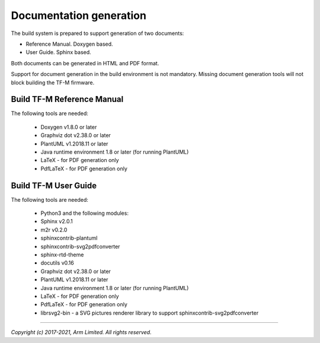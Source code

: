 ########################
Documentation generation
########################

The build system is prepared to support generation of two documents:

- Reference Manual. Doxygen based.
- User Guide. Sphinx based.

Both documents can be generated in HTML and PDF format.

Support for document generation in the build environment is not mandatory.
Missing document generation tools will not block building the TF-M firmware.

***************************
Build TF-M Reference Manual
***************************

The following tools are needed:

    - Doxygen v1.8.0 or later
    - Graphviz dot v2.38.0 or later
    - PlantUML v1.2018.11 or later
    - Java runtime environment 1.8 or later (for running PlantUML)
    - LaTeX - for PDF generation only
    - PdfLaTeX - for PDF generation only

.. tabs::

    .. group-tab:: Linux

        1. Set-up the needed tools and environment:

        .. code-block:: bash

            sudo apt-get install -y doxygen graphviz default-jre
            mkdir ~/plantuml
            curl -L http://sourceforge.net/projects/plantuml/files/plantuml.jar/download --output ~/plantuml/plantuml.jar
            export PLANTUML_JAR_PATH=~/plantuml/plantuml.jar

            # For PDF generation
            sudo apt-get install -y doxygen-latex

        2. Currently, there are two ways of building TF-M reference manual:

            - Using the CMake build system as custom targets

            .. code-block:: bash

                cd <TF-M base folder>
                cmake -S . -B cmake_doc -DTFM_PLATFORM=arm/mps2/an521
                cmake --build cmake_doc -- tfm_docs_refman_html tfm_docs_refman_pdf

            The documentation files will be available under the directory ``cmake_doc/docs/reference_manual``.

            - Manually using the appropriate tools (`sphinx-build`_/ `Doxygen`_)

            .. code-block:: bash

                # Build the documentation from build_docs directory
                cd <TF-M base folder>
                mkdir build_docs
                cp docs/conf.py build_docs/conf.py
                cd build_docs
                sphinx-build ./ user_guide

                # Build the documentation from a custom location
                # setting the build_docs as input

                # Note that using this method will still generate the reference manual
                # to the  <TF-M base folder>/build_docs/reference_manual
                cd <TF-M base folder>/<OTHER_DIR>/<OTHER_DIR2>
                sphinx-build  <TF-M base folder>/build_docs/ <DESIRED_OUTPUT_DIR>

            .. Note::

                Invoking Sphinx-build will build both user_guide and
                reference_manual targets.

    .. group-tab:: Windows

        1. Download and install the following tools:

        - `Doxygen 1.8.8 <https://sourceforge.net/projects/doxygen/files/snapshots/doxygen-1.8-svn/windows/doxygenw20140924_1_8_8.zip/download>`__
        - `Graphviz 2.38 <https://graphviz.gitlab.io/_pages/Download/windows/graphviz-2.38.msi>`__
        - The Java runtime is part of the Arm DS installation or can be
          downloaded from `here <https://www.java.com/en/download/>`__
        - `PlantUML <http://sourceforge.net/projects/plantuml/files/plantuml.jar/download>`__
        -  `MikTeX <https://miktex.org/download>`__ - for PDF generation only

        2. Set the environment variables, assuming that:

        - doxygen, dot, and MikTeX binaries are available on the PATH.
        - Java JVM is used from Arm DS installation.

        .. code-block:: bash

            set PLANTUML_JAR_PATH=<plantuml_Path>\plantuml.jar
            set PATH=$PATH;<ARM_DS_PATH>\sw\java\bin

        3. Using the CMake build system as custom targets to build TF-M
           reference manual:

        .. code-block:: bash

            cd <TF-M base folder>
            cmake -S . -B cmake_doc -DTFM_PLATFORM=arm/mps2/an521
            cmake --build cmake_doc -- tfm_docs_refman_html tfm_docs_refman_pdf

        The documentation files will be available under the directory ``cmake_doc\docs\reference_manual``.

*********************
Build TF-M User Guide
*********************

The following tools are needed:

    - Python3 and the following modules:
    - Sphinx v2.0.1
    - m2r v0.2.0
    - sphinxcontrib-plantuml
    - sphinxcontrib-svg2pdfconverter
    - sphinx-rtd-theme
    - docutils v0.16
    - Graphviz dot v2.38.0 or later
    - PlantUML v1.2018.11 or later
    - Java runtime environment 1.8 or later (for running PlantUML)
    - LaTeX - for PDF generation only
    - PdfLaTeX - for PDF generation only
    - librsvg2-bin - a SVG pictures renderer library to support
      sphinxcontrib-svg2pdfconverter

.. tabs::

    .. group-tab:: Linux

        1. Set-up the tools and environment:

        .. code-block:: bash

            sudo apt-get install -y python3 graphviz default-jre librsvg2-bin
            pip install -r tools/requirements.txt
            mkdir ~/plantuml
            curl -L http://sourceforge.net/projects/plantuml/files/plantuml.jar/download --output ~/plantuml/plantuml.jar

            # For PDF generation
            sudo apt-get install -y doxygen-latex
            export PLANTUML_JAR_PATH=~/plantuml/plantuml.jar

        2. Currently, there are two ways of building TF-M user guide:

            - Using the CMake build system as custom targets

            .. code-block:: bash

                cd <TF-M base folder>
                cmake -S . -B cmake_doc -DTFM_PLATFORM=arm/mps2/an521
                cmake --build cmake_doc -- tfm_docs_userguide_html tfm_docs_userguide_pdf

            The documentation files will be available under the directory ``cmake_doc/docs/user_guide``.

            - Manually using the appropriate tools (`sphinx-build`_/ `Doxygen`_)

            .. code-block:: bash

                # Build the documentation from build_docs directory
                cd <TF-M base folder>
                mkdir build_docs
                cp docs/conf.py build_docs/conf.py
                cd build_docs
                sphinx-build ./ user_guide

                # Build the documentation from a custom location
                # setting the build_docs as input

                # Note that using this method will still generate the reference manual
                # to the  <TF-M base folder>/build_docs/reference_manual
                cd <TF-M base folder>/<OTHER_DIR>/<OTHER_DIR2>
                sphinx-build  <TF-M base folder>/build_docs/ <DESIRED_OUTPUT_DIR>

            .. Note::

                Invoking Sphinx-build will build both user_guide and
                reference_manual targets.

    .. group-tab:: Windows

        1. Download and install the following tools:

        - `Graphviz 2.38 <https://graphviz.gitlab.io/_pages/Download/windows/graphviz-2.38.msi>`__
        - The Java runtime is part of the Arm DS installation or can be `downloaded from here <https://www.java.com/en/download/>`__
        - `PlantUML <http://sourceforge.net/projects/plantuml/files/plantuml.jar/download>`__
        - `MikTeX <https://miktex.org/download>`__ - for PDF generation only
        - Python3 `(native Windows version) <https://www.python.org/downloads/>`__
        - The necessary Python3 packages are listed in the requirements.txt file.

        To install all needed packages just do:

        .. code-block:: bash

            pip install -r tools\requirements.txt

        .. Note::
            When building the documentation the first time, MikTeX might prompt
            for installing missing LaTeX components. Please allow the MikTeX
            package manager to set-up these.

        2. Set the environment variables, assuming that:

        - plantuml.jar is available at c:\\plantuml\\plantuml.jar
        - doxygen, dot, and MikTeX binaries are available on the PATH.
        - Java JVM is used from DS5 installation.

        .. code-block:: bash

            set PLANTUML_JAR_PATH=<plantuml_Path>\plantuml.jar
            set PATH=$PATH;<ARM_DS_PATH>\sw\java\bin

        3. Using the CMake build system as custom targets to build TF-M user
           guide:

        .. code-block:: bash

            cd <TF-M base folder>
            cmake -S . -B cmake_doc -DTFM_PLATFORM=arm/mps2/an521
            cmake --build cmake_doc -- tfm_docs_userguide_html tfm_docs_userguide_pdf

        The documentation files will be available under the directory ``cmake_doc\docs\user_guide``.

.. _sphinx-build: https://www.sphinx-doc.org/en/master/man/sphinx-build.html
.. _Doxygen: https://www.doxygen.nl

--------------

*Copyright (c) 2017-2021, Arm Limited. All rights reserved.*
